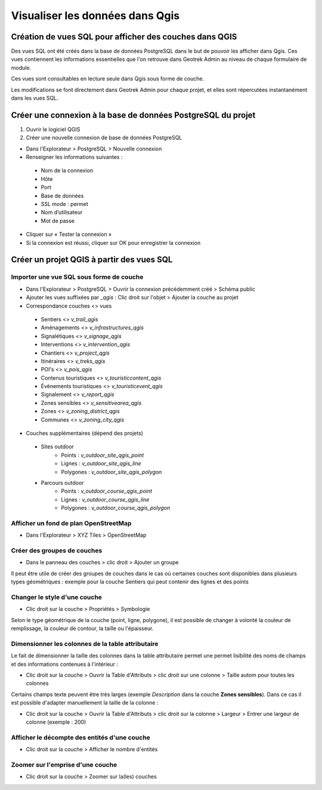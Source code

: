 ========
Visualiser les données dans Qgis
========

.. image :: /images/qgis/Qgis_projet.png

Création de vues SQL pour afficher des couches dans QGIS
=========

Des vues SQL ont été créés dans la base de données PostgreSQL dans le but de pouvoir les afficher dans Qgis. Ces vues contiennent les informations essentielles que l'on retrouve dans Geotrek Admin au niveau de chaque formulaire de module.

Ces vues sont consultables en lecture seule dans Qgis sous forme de couche.

Les modifications se font directement dans Geotrek Admin pour chaque projet, et elles sont répercutées instantanément dans les vues SQL.

Créer une connexion à la base de données PostgreSQL du projet
=========

1. Ouvrir le logiciel QGIS
2. Créer une nouvelle connexion de base de données PostgreSQL

*  Dans l'Explorateur > PostgreSQL > Nouvelle connexion
*  Renseigner les informations suivantes :
  *  Nom de la connexion 
  *  Hôte 
  *  Port 
  *  Base de données 
  *  SSL mode : permet
  *  Nom d’utilisateur 
  *  Mot de passe 
*  Cliquer sur « Tester la connexion »
*  Si la connexion est réussi, cliquer sur OK pour enregistrer la connexion

.. image :: /images/qgis/Connexion_bdd.png

Créer un projet QGIS à partir des vues SQL
=========


Importer une vue SQL sous forme de couche
--------------

*  Dans l'Explorateur > PostgreSQL > Ouvrir la connexion précédemment créé > Schéma public
*  Ajouter les vues suffixées par `_qgis` : Clic droit sur l'objet > Ajouter la couche au projet

*  Correspondance couches <> vues
  *  Sentiers <> `v_trail_qgis`
  *  Aménagements <> `v_infrastructures_qgis`
  *  Signalétiques <> `v_signage_qgis`
  *  Interventions <> `v_intervention_qgis`
  *  Chantiers <> `v_project_qgis`
  *  Itinéraires <> `v_treks_qgis`
  *  POI's <> `v_pois_qgis`
  *  Contenus touristiques <> `v_touristiccontent_qgis`
  *  Évènements touristiques <> `v_touristicevent_qgis`
  *  Signalement <> `v_report_qgis`
  *  Zones sensibles <> `v_sensitivearea_qgis`
  *  Zones <> `v_zoning_district_qgis`
  *  Communes <> `v_zoning_city_qgis`
  
*  Couches supplémentaires (dépend des projets)
  *  Sites outdoor
      *  Points : `v_outdoor_site_qgis_point`
      *  Lignes : `v_outdoor_site_qgis_line`
      *  Polygones : `v_outdoor_site_qgis_polygon`
    
  *  Parcours outdoor
      *  Points : `v_outdoor_course_qgis_point`
      *  Lignes : `v_outdoor_course_qgis_line`
      *  Polygones : `v_outdoor_course_qgis_polygon`
    

Afficher un fond de plan OpenStreetMap
--------------

* Dans l'Explorateur > XYZ Tiles > OpenStreetMap

Créer des groupes de couches
--------------
*  Dans le panneau des couches > clic droit > Ajouter un groupe 

Il peut être utile de créer des groupes de couches dans le cas où certaines couches sont disponibles dans plusieurs types géométriques : exemple pour la couche Sentiers qui peut contenir des lignes et des points

.. image :: /images/qgis/groupe_couches.png

Changer le style d'une couche
--------------

*  Clic droit sur la couche > Propriétés > Symbologie

Selon le type géométrique de la couche (point, ligne, polygone), il est possible de changer à volonté la couleur de remplissage, la couleur de contour, la taille ou l'épaisseur.

Dimensionner les colonnes de la table attributaire
--------------
Le fait de dimensionner la taille des colonnes dans la table attributaire permet une permet lisibilité des noms de champs et des informations contenues à l'intérieur : 

*  Clic droit sur la couche > Ouvrir la Table d'Attributs > clic droit sur une colonne > Taille autom pour toutes les colonnes

Certains champs texte peuvent être très larges (exemple *Description* dans la couche **Zones sensibles**). Dans ce cas il est possible d'adapter manuellement la taille de la colonne :

*  Clic droit sur la couche > Ouvrir la Table d'Attributs > clic droit sur la colonne > Largeur > Entrer une largeur de colonne (exemple : 200)

Afficher le décompte des entités d'une couche
--------------
*  Clic droit sur la couche > Afficher le nombre d'entités

Zoomer sur l'emprise d'une couche
--------------
*  Clic droit sur la couche > Zoomer sur la(les) couches


